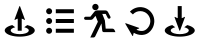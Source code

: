SplineFontDB: 3.2
FontName: FFArrows
FullName: FFArrows
FamilyName: FFArrows
Weight: Book
Copyright: Copyright (c) 2022, Vaclav Potocek
Version: 001.000
ItalicAngle: 0
UnderlinePosition: -100
UnderlineWidth: 50
Ascent: 1000
Descent: 0
InvalidEm: 0
sfntRevision: 0x00010000
LayerCount: 2
Layer: 0 1 "Back" 1
Layer: 1 1 "Fore" 0
XUID: [1021 129 1088578890 2633331]
StyleMap: 0x0040
FSType: 0
OS2Version: 4
OS2_WeightWidthSlopeOnly: 0
OS2_UseTypoMetrics: 1
CreationTime: 1653305376
ModificationTime: 1688133149
PfmFamily: 17
TTFWeight: 400
TTFWidth: 5
LineGap: 0
VLineGap: 0
Panose: 2 0 5 9 0 0 0 0 0 0
OS2TypoAscent: 1000
OS2TypoAOffset: 0
OS2TypoDescent: 0
OS2TypoDOffset: 0
OS2TypoLinegap: 0
OS2WinAscent: 1000
OS2WinAOffset: 0
OS2WinDescent: 0
OS2WinDOffset: 0
HheadAscent: 1000
HheadAOffset: 0
HheadDescent: 0
HheadDOffset: 0
OS2SubXSize: 650
OS2SubYSize: 700
OS2SubXOff: 0
OS2SubYOff: 140
OS2SupXSize: 650
OS2SupYSize: 700
OS2SupXOff: 0
OS2SupYOff: 480
OS2StrikeYSize: 49
OS2StrikeYPos: 258
OS2CapHeight: 873
OS2Vendor: 'PfEd'
OS2CodePages: 00000001.00000000
OS2UnicodeRanges: 00000001.00000000.00000000.00000000
MarkAttachClasses: 1
DEI: 91125
ShortTable: cvt  2
  33
  633
EndShort
ShortTable: maxp 16
  1
  0
  8
  58
  6
  0
  0
  2
  0
  1
  1
  0
  64
  46
  0
  0
EndShort
LangName: 1033 "" "" "Regular" "FontForge 2.0 : FFArrows : 24-5-2022" "" "Version 001.000"
GaspTable: 1 65535 2 0
Encoding: UnicodeBmp
UnicodeInterp: none
NameList: AGL For New Fonts
DisplaySize: -48
AntiAlias: 1
FitToEm: 0
WinInfo: 0 28 21
BeginChars: 65539 9

StartChar: .notdef
Encoding: 65536 -1 0
Width: 1000
GlyphClass: 1
Flags: W
TtInstrs:
PUSHB_2
 1
 0
MDAP[rnd]
ALIGNRP
PUSHB_3
 7
 4
 0
MIRP[min,rnd,black]
SHP[rp2]
PUSHB_2
 6
 5
MDRP[rp0,min,rnd,grey]
ALIGNRP
PUSHB_3
 3
 2
 0
MIRP[min,rnd,black]
SHP[rp2]
SVTCA[y-axis]
PUSHB_2
 3
 0
MDAP[rnd]
ALIGNRP
PUSHB_3
 5
 4
 0
MIRP[min,rnd,black]
SHP[rp2]
PUSHB_3
 7
 6
 1
MIRP[rp0,min,rnd,grey]
ALIGNRP
PUSHB_3
 1
 2
 0
MIRP[min,rnd,black]
SHP[rp2]
EndTTInstrs
LayerCount: 2
Fore
SplineSet
33 0 m 1,0,-1
 33 666 l 1,1,-1
 298 666 l 1,2,-1
 298 0 l 1,3,-1
 33 0 l 1,0,-1
66 33 m 1,4,-1
 265 33 l 1,5,-1
 265 633 l 1,6,-1
 66 633 l 1,7,-1
 66 33 l 1,4,-1
EndSplineSet
Validated: 1
EndChar

StartChar: .null
Encoding: 65537 -1 1
Width: 0
GlyphClass: 1
Flags: W
LayerCount: 2
Fore
Validated: 1
EndChar

StartChar: nonmarkingreturn
Encoding: 65538 -1 2
Width: 1000
GlyphClass: 1
Flags: W
LayerCount: 2
Fore
Validated: 1
EndChar

StartChar: L
Encoding: 76 76 3
Width: 1000
GlyphClass: 1
Flags: W
LayerCount: 2
Fore
SplineSet
306 398 m 1,0,-1
 381 344 l 1,1,2
 328 331 328 331 298 310 c 128,-1,3
 268 289 268 289 268 264 c 0,4,5
 268 253 268 253 276 240 c 0,6,7
 295 209 295 209 356 190 c 128,-1,8
 417 171 417 171 494 171 c 128,-1,9
 571 171 571 171 631.5 190 c 128,-1,10
 692 209 692 209 711 240 c 0,11,12
 719 253 719 253 719 264 c 0,13,14
 719 289 719 289 689 310 c 128,-1,15
 659 331 659 331 606 344 c 1,16,-1
 681 398 l 1,17,18
 769 377 769 377 819 341 c 128,-1,19
 869 305 869 305 869 263 c 0,20,21
 869 242 869 242 856 223 c 0,22,23
 823 172 823 172 722 140.5 c 128,-1,24
 621 109 621 109 494 109 c 128,-1,25
 367 109 367 109 265.5 140.5 c 128,-1,26
 164 172 164 172 131 223 c 0,27,28
 118 242 118 242 118 263 c 0,29,30
 118 305 118 305 168 341 c 128,-1,31
 218 377 218 377 306 398 c 1,0,-1
493 873 m 128,-1,33
 500 873 500 873 501 867 c 2,34,-1
 622 539 l 2,35,36
 622 538 622 538 622 538 c 1,37,-1
 623 536 l 1,38,39
 623 527 623 527 613 527 c 0,40,41
 612 527 612 527 608 529 c 0,42,43
 581 549 581 549 543 559 c 1,44,-1
 543 257 l 1,45,-1
 443 257 l 1,46,-1
 443 559 l 1,47,48
 407 550 407 550 378 528 c 0,49,50
 376 527 376 527 372 527 c 0,51,52
 363 527 363 527 363 536 c 2,53,-1
 363 539 l 1,54,-1
 484 867 l 2,55,32
 486 873 486 873 493 873 c 128,-1,33
EndSplineSet
Validated: 1
EndChar

StartChar: O
Encoding: 79 79 4
Width: 1000
GlyphClass: 1
Flags: W
LayerCount: 2
Fore
SplineSet
153 744 m 128,-1,1
 153 775 153 775 175 797 c 128,-1,2
 197 819 197 819 228 819 c 128,-1,3
 259 819 259 819 281 797 c 128,-1,4
 303 775 303 775 303 744 c 128,-1,5
 303 713 303 713 281 691 c 128,-1,6
 259 669 259 669 228 669 c 128,-1,7
 197 669 197 669 175 691 c 128,-1,0
 153 713 153 713 153 744 c 128,-1,1
395 794 m 1,8,-1
 847 794 l 1,9,-1
 847 694 l 1,10,-1
 395 694 l 1,11,-1
 395 794 l 1,8,-1
153 500 m 128,-1,13
 153 531 153 531 175 553 c 128,-1,14
 197 575 197 575 228 575 c 128,-1,15
 259 575 259 575 281 553 c 128,-1,16
 303 531 303 531 303 500 c 128,-1,17
 303 469 303 469 281 447 c 128,-1,18
 259 425 259 425 228 425 c 128,-1,19
 197 425 197 425 175 447 c 128,-1,12
 153 469 153 469 153 500 c 128,-1,13
395 550 m 1,20,-1
 847 550 l 1,21,-1
 847 450 l 1,22,-1
 395 450 l 1,23,-1
 395 550 l 1,20,-1
153 256 m 128,-1,25
 153 287 153 287 175 309 c 128,-1,26
 197 331 197 331 228 331 c 128,-1,27
 259 331 259 331 281 309 c 128,-1,28
 303 287 303 287 303 256 c 128,-1,29
 303 225 303 225 281 203 c 128,-1,30
 259 181 259 181 228 181 c 128,-1,31
 197 181 197 181 175 203 c 128,-1,24
 153 225 153 225 153 256 c 128,-1,25
395 306 m 1,32,-1
 847 306 l 1,33,-1
 847 206 l 1,34,-1
 395 206 l 1,35,-1
 395 306 l 1,32,-1
EndSplineSet
Validated: 1
EndChar

StartChar: Q
Encoding: 81 81 5
Width: 1000
GlyphClass: 1
Flags: W
LayerCount: 2
Fore
SplineSet
434 765 m 2,0,-1
 629 765 l 2,1,2
 678 765 678 765 701 721 c 2,3,-1
 759 611 l 2,4,5
 764 604 764 604 764 594 c 0,6,7
 764 580 764 580 753 568.5 c 128,-1,8
 742 557 742 557 727 557 c 0,9,10
 705 557 705 557 693 577 c 2,11,-1
 642 677 l 1,12,-1
 557 677 l 1,13,-1
 622 515 l 1,14,-1
 642 309 l 1,15,-1
 808 309 l 2,16,17
 847 309 847 309 866 269 c 2,18,-1
 885 222 l 1,19,-1
 597 222 l 2,20,21
 581 222 581 222 569 232.5 c 128,-1,22
 557 243 557 243 556 259 c 2,23,-1
 537 440 l 1,24,-1
 382 119 l 2,25,26
 366 88 366 88 331 88 c 2,27,-1
 257 88 l 1,28,-1
 447 481 l 1,29,-1
 388 629 l 1,30,-1
 331 560 l 2,31,32
 307 529 307 529 268 529 c 2,33,-1
 141 529 l 2,34,35
 125 529 125 529 113.5 540.5 c 128,-1,36
 102 552 102 552 102 568 c 128,-1,37
 102 584 102 584 113.5 595.5 c 128,-1,38
 125 607 125 607 141 607 c 2,39,-1
 259 607 l 1,40,-1
 357 730 l 2,41,42
 387 765 387 765 434 765 c 2,0,-1
306 849 m 128,-1,44
 306 882 306 882 329 905.5 c 128,-1,45
 352 929 352 929 385 929 c 128,-1,46
 418 929 418 929 441.5 905.5 c 128,-1,47
 465 882 465 882 465 849 c 128,-1,48
 465 816 465 816 441.5 793 c 128,-1,49
 418 770 418 770 385 770 c 128,-1,50
 352 770 352 770 329 793 c 128,-1,43
 306 816 306 816 306 849 c 128,-1,44
EndSplineSet
Validated: 1
EndChar

StartChar: R
Encoding: 82 82 6
Width: 1000
GlyphClass: 1
Flags: W
LayerCount: 2
Fore
SplineSet
144 444 m 2,0,-1
 474 329 l 2,1,2
 480 328 480 328 480 320 c 0,3,4
 480 313 480 313 473 311 c 0,5,6
 437 302 437 302 411 283 c 1,7,8
 475 251 475 251 539 251 c 0,9,10
 555 251 555 251 563 252 c 0,11,12
 632 258 632 258 689.5 323 c 128,-1,13
 747 388 747 388 756 469 c 0,14,15
 758 487 758 487 758 497 c 0,16,17
 758 570 758 570 717.5 632 c 128,-1,18
 677 694 677 694 610 725 c 0,19,20
 562 747 562 747 507 747 c 0,21,22
 396 747 396 747 322 665 c 1,23,-1
 248 732 l 1,24,25
 298 788 298 788 366 817.5 c 128,-1,26
 434 847 434 847 508 847 c 0,27,28
 521 847 521 847 545 845 c 0,29,30
 603 839 603 839 652 816 c 0,31,32
 746 773 746 773 802 686 c 128,-1,33
 858 599 858 599 858 497 c 0,34,35
 858 496 858 496 855 457 c 0,36,37
 842 340 842 340 762.5 251 c 128,-1,38
 683 162 683 162 571 153 c 0,39,40
 549 151 549 151 539 151 c 0,41,42
 440 151 440 151 345 205 c 1,43,44
 330 172 330 172 327 133 c 0,45,46
 327 125 327 125 318 125 c 0,47,48
 313 125 313 125 310 129 c 2,49,-1
 133 431 l 2,50,51
 132 432 132 432 132 435 c 0,52,53
 132 445 132 445 141 445 c 0,54,55
 142 445 142 445 144 444 c 2,0,-1
EndSplineSet
Validated: 1
EndChar

StartChar: S
Encoding: 83 83 7
Width: 1000
GlyphClass: 1
Flags: W
LayerCount: 2
Fore
SplineSet
306 398 m 1,0,-1
 381 344 l 1,1,2
 328 331 328 331 298.5 310 c 128,-1,3
 269 289 269 289 269 264 c 0,4,5
 269 251 269 251 276 240 c 0,6,7
 295 209 295 209 356 190 c 128,-1,8
 417 171 417 171 494 171 c 128,-1,9
 571 171 571 171 631.5 190 c 128,-1,10
 692 209 692 209 711 240 c 0,11,12
 719 253 719 253 719 264 c 0,13,14
 719 289 719 289 689 310 c 128,-1,15
 659 331 659 331 606 344 c 1,16,-1
 681 398 l 1,17,18
 768 377 768 377 818.5 340.5 c 128,-1,19
 869 304 869 304 869 263 c 0,20,21
 869 242 869 242 856 223 c 0,22,23
 823 172 823 172 722 140.5 c 128,-1,24
 621 109 621 109 494 109 c 128,-1,25
 367 109 367 109 265.5 140.5 c 128,-1,26
 164 172 164 172 131 223 c 0,27,28
 119 240 119 240 119 263 c 0,29,30
 119 304 119 304 169 340.5 c 128,-1,31
 219 377 219 377 306 398 c 1,0,-1
616 603 m 2,32,33
 624 601 624 601 624 594 c 2,34,35
 624 594 624 594 623.5 593 c 128,-1,36
 623 592 623 592 623 591 c 2,37,-1
 502 263 l 2,38,39
 500 257 500 257 494 257 c 0,40,41
 486 257 486 257 485 263 c 2,42,-1
 364 591 l 1,43,-1
 364 594 l 2,44,45
 364 603 364 603 373 603 c 0,46,47
 375 603 375 603 379 601 c 0,48,49
 406 581 406 581 443 571 c 1,50,-1
 443 873 l 1,51,-1
 543 873 l 1,52,-1
 543 571 l 1,53,54
 581 581 581 581 609 602 c 0,55,56
 611 603 611 603 614 603 c 2,57,-1
 616 603 l 2,32,33
EndSplineSet
Validated: 1
EndChar

StartChar: space
Encoding: 32 32 8
Width: 1000
LayerCount: 2
Fore
SplineSet
573 946 m 4,0,1
 577 946 577 946 580 944 c 6,2,-1
 840 710 l 6,3,4
 845 706 845 706 842.5 700 c 132,-1,5
 840 694 840 694 833 694 c 6,6,-1
 484 704 l 6,7,8
 477 704 477 704 475.5 710.5 c 132,-1,9
 474 717 474 717 479 721 c 4,10,11
 514 743 514 743 537 776 c 5,12,13
 500 784 500 784 465 784 c 4,14,15
 421 784 421 784 379 772 c 4,16,17
 304 750 304 750 249 703 c 5,18,-1
 184 778 l 5,19,20
 245 832 245 832 328 860 c 4,21,22
 392 882 392 882 460 882 c 4,23,24
 463 882 463 882 466 882 c 4,25,26
 484 882 484 882 502 881 c 4,27,28
 536 879 536 879 570 871 c 5,29,30
 571 880 571 880 571 888 c 4,31,32
 571 911 571 911 565 934 c 4,33,34
 563 941 563 941 569 945 c 4,35,36
 571 946 571 946 573 946 c 4,0,1
427 54 m 4,37,38
 422 54 422 54 420 56 c 6,39,-1
 160 290 l 6,40,41
 155 294 155 294 157.5 300 c 132,-1,42
 160 306 160 306 167 306 c 6,43,-1
 516 296 l 6,44,45
 523 296 523 296 524.5 289.5 c 132,-1,46
 526 283 526 283 521 279 c 4,47,48
 486 257 486 257 463 224 c 5,49,50
 500 216 500 216 535 216 c 4,51,52
 579 216 579 216 621 228 c 4,53,54
 696 250 696 250 751 297 c 5,55,-1
 816 222 l 5,56,57
 755 168 755 168 672 140 c 4,58,59
 608 118 608 118 540 118 c 4,60,61
 537 118 537 118 534 118 c 4,62,63
 516 118 516 118 498 119 c 4,64,65
 464 121 464 121 430 129 c 5,66,67
 429 120 429 120 429 112 c 4,68,69
 429 89 429 89 435 66 c 4,70,71
 437 59 437 59 431 55 c 4,72,73
 429 54 429 54 427 54 c 4,37,38
EndSplineSet
EndChar
EndChars
EndSplineFont
